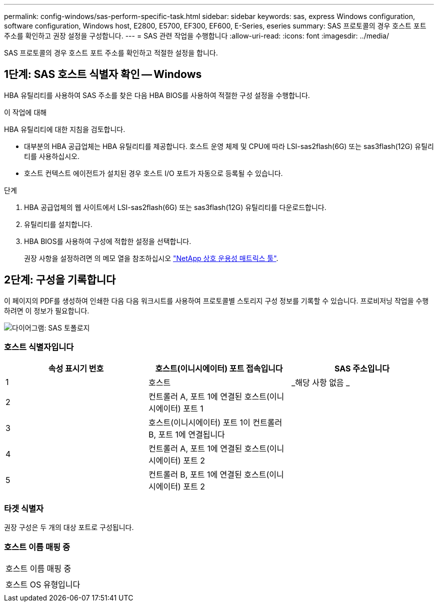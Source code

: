 ---
permalink: config-windows/sas-perform-specific-task.html 
sidebar: sidebar 
keywords: sas, express Windows configuration, software configuration, Windows host, E2800, E5700, EF300, EF600, E-Series, eseries 
summary: SAS 프로토콜의 경우 호스트 포트 주소를 확인하고 권장 설정을 구성합니다. 
---
= SAS 관련 작업을 수행합니다
:allow-uri-read: 
:icons: font
:imagesdir: ../media/


[role="lead"]
SAS 프로토콜의 경우 호스트 포트 주소를 확인하고 적절한 설정을 합니다.



== 1단계: SAS 호스트 식별자 확인 -- Windows

HBA 유틸리티를 사용하여 SAS 주소를 찾은 다음 HBA BIOS를 사용하여 적절한 구성 설정을 수행합니다.

.이 작업에 대해
HBA 유틸리티에 대한 지침을 검토합니다.

* 대부분의 HBA 공급업체는 HBA 유틸리티를 제공합니다. 호스트 운영 체제 및 CPU에 따라 LSI-sas2flash(6G) 또는 sas3flash(12G) 유틸리티를 사용하십시오.
* 호스트 컨텍스트 에이전트가 설치된 경우 호스트 I/O 포트가 자동으로 등록될 수 있습니다.


.단계
. HBA 공급업체의 웹 사이트에서 LSI-sas2flash(6G) 또는 sas3flash(12G) 유틸리티를 다운로드합니다.
. 유틸리티를 설치합니다.
. HBA BIOS를 사용하여 구성에 적합한 설정을 선택합니다.
+
권장 사항을 설정하려면 의 메모 열을 참조하십시오 http://mysupport.netapp.com/matrix["NetApp 상호 운용성 매트릭스 툴"^].





== 2단계: 구성을 기록합니다

이 페이지의 PDF를 생성하여 인쇄한 다음 다음 워크시트를 사용하여 프로토콜별 스토리지 구성 정보를 기록할 수 있습니다. 프로비저닝 작업을 수행하려면 이 정보가 필요합니다.

image::../media/sas_topology_diagram_conf-win.gif[다이어그램: SAS 토폴로지]



=== 호스트 식별자입니다

|===
| 속성 표시기 번호 | 호스트(이니시에이터) 포트 접속입니다 | SAS 주소입니다 


 a| 
1
 a| 
호스트
 a| 
_해당 사항 없음 _



 a| 
2
 a| 
컨트롤러 A, 포트 1에 연결된 호스트(이니시에이터) 포트 1
 a| 



 a| 
3
 a| 
호스트(이니시에이터) 포트 1이 컨트롤러 B, 포트 1에 연결됩니다
 a| 



 a| 
4
 a| 
컨트롤러 A, 포트 1에 연결된 호스트(이니시에이터) 포트 2
 a| 



 a| 
5
 a| 
컨트롤러 B, 포트 1에 연결된 호스트(이니시에이터) 포트 2
 a| 

|===


=== 타겟 식별자

권장 구성은 두 개의 대상 포트로 구성됩니다.



=== 호스트 이름 매핑 중

|===


 a| 
호스트 이름 매핑 중
 a| 



 a| 
호스트 OS 유형입니다
 a| 

|===